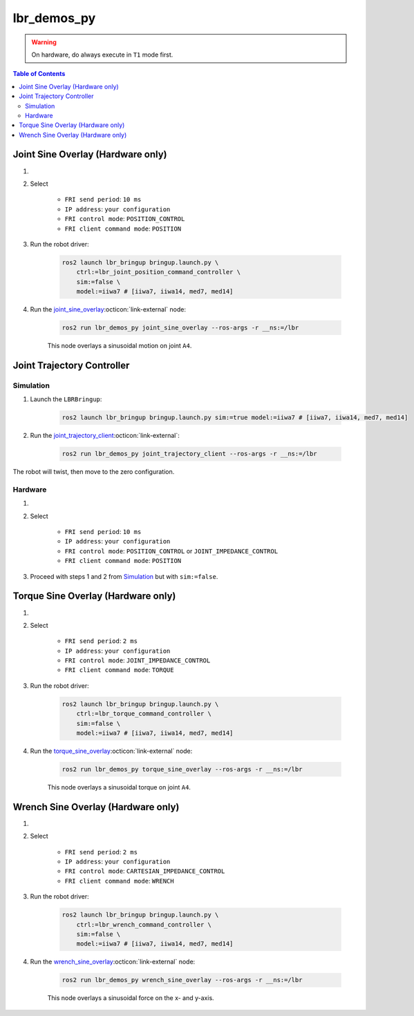 lbr_demos_py
============
.. warning::
    On hardware, do always execute in ``T1`` mode first.

.. contents:: Table of Contents
   :depth: 2
   :local:
   :backlinks: none

Joint Sine Overlay (Hardware only)
----------------------------------
#. .. dropdown:: Launch the ``LBRServer`` application on the ``KUKA smartPAD``

    .. thumbnail:: ../../doc/img/applications_lbr_server.png

#. Select

    - ``FRI send period``: ``10 ms``
    - ``IP address``: ``your configuration``
    - ``FRI control mode``: ``POSITION_CONTROL``
    - ``FRI client command mode``: ``POSITION``

#. Run the robot driver:

    .. code-block:: bash

        ros2 launch lbr_bringup bringup.launch.py \
            ctrl:=lbr_joint_position_command_controller \
            sim:=false \
            model:=iiwa7 # [iiwa7, iiwa14, med7, med14]

#. Run the `joint_sine_overlay <https://github.com/lbr-stack/lbr_fri_ros2_stack/blob/humble/lbr_demos/lbr_demos_py/lbr_demos_py/joint_sine_overlay.py>`_:octicon:`link-external` node:

    .. code-block:: bash

        ros2 run lbr_demos_py joint_sine_overlay --ros-args -r __ns:=/lbr

    This node overlays a sinusoidal motion on joint ``A4``.

Joint Trajectory Controller
---------------------------
Simulation
~~~~~~~~~~
#. Launch the ``LBRBringup``:

    .. code-block:: bash

        ros2 launch lbr_bringup bringup.launch.py sim:=true model:=iiwa7 # [iiwa7, iiwa14, med7, med14]

#. Run the `joint_trajectory_client <https://github.com/lbr-stack/lbr_fri_ros2_stack/blob/humble/lbr_demos/lbr_demos_py/lbr_demos_py/joint_trajectory_client.py>`_:octicon:`link-external`:

    .. code-block:: bash

        ros2 run lbr_demos_py joint_trajectory_client --ros-args -r __ns:=/lbr

The robot will twist, then move to the zero configuration.

Hardware
~~~~~~~~
#. .. dropdown:: Launch the ``LBRServer`` application on the ``KUKA smartPAD``

    .. thumbnail:: ../../doc/img/applications_lbr_server.png

#. Select

    - ``FRI send period``: ``10 ms``
    - ``IP address``: ``your configuration``
    - ``FRI control mode``: ``POSITION_CONTROL`` or ``JOINT_IMPEDANCE_CONTROL``
    - ``FRI client command mode``: ``POSITION``

#. Proceed with steps 1 and 2 from `Simulation`_ but with ``sim:=false``.

Torque Sine Overlay (Hardware only)
-----------------------------------
#. .. dropdown:: Launch the ``LBRServer`` application on the ``KUKA smartPAD``

    .. thumbnail:: ../../doc/img/applications_lbr_server.png

#. Select

    - ``FRI send period``: ``2 ms``
    - ``IP address``: ``your configuration``
    - ``FRI control mode``: ``JOINT_IMPEDANCE_CONTROL``
    - ``FRI client command mode``: ``TORQUE``

#. Run the robot driver:

    .. code-block:: bash

        ros2 launch lbr_bringup bringup.launch.py \
            ctrl:=lbr_torque_command_controller \
            sim:=false \
            model:=iiwa7 # [iiwa7, iiwa14, med7, med14]

#. Run the `torque_sine_overlay <https://github.com/lbr-stack/lbr_fri_ros2_stack/blob/humble/lbr_demos/lbr_demos_py/lbr_demos_py/torque_sine_overlay.py>`_:octicon:`link-external` node:

    .. code-block:: bash

        ros2 run lbr_demos_py torque_sine_overlay --ros-args -r __ns:=/lbr

    This node overlays a sinusoidal torque on joint ``A4``.

Wrench Sine Overlay (Hardware only)
-----------------------------------
#. .. dropdown:: Launch the ``LBRServer`` application on the ``KUKA smartPAD``

    .. thumbnail:: ../../doc/img/applications_lbr_server.png

#. Select

    - ``FRI send period``: ``2 ms``
    - ``IP address``: ``your configuration``
    - ``FRI control mode``: ``CARTESIAN_IMPEDANCE_CONTROL``
    - ``FRI client command mode``: ``WRENCH``

#. Run the robot driver:

    .. code-block:: bash

        ros2 launch lbr_bringup bringup.launch.py \
            ctrl:=lbr_wrench_command_controller \
            sim:=false \
            model:=iiwa7 # [iiwa7, iiwa14, med7, med14]

#. Run the `wrench_sine_overlay <https://github.com/lbr-stack/lbr_fri_ros2_stack/blob/humble/lbr_demos/lbr_demos_py/lbr_demos_py/wrench_sine_overlay.py>`_:octicon:`link-external` node:

    .. code-block:: bash

        ros2 run lbr_demos_py wrench_sine_overlay --ros-args -r __ns:=/lbr

    This node overlays a sinusoidal force on the x- and y-axis.